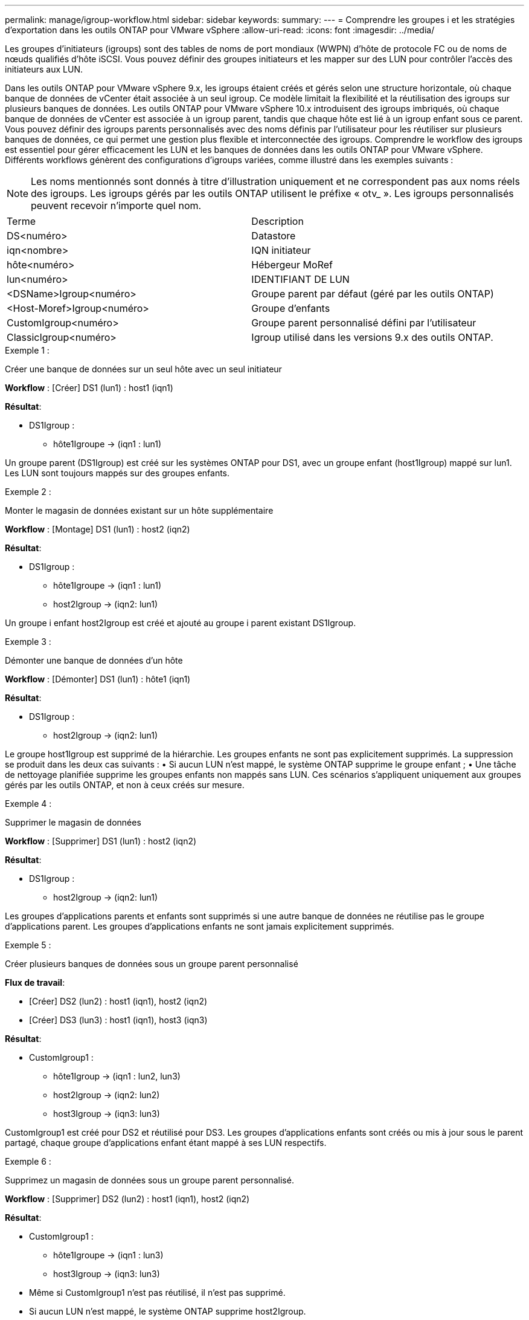 ---
permalink: manage/igroup-workflow.html 
sidebar: sidebar 
keywords:  
summary:  
---
= Comprendre les groupes i et les stratégies d'exportation dans les outils ONTAP pour VMware vSphere
:allow-uri-read: 
:icons: font
:imagesdir: ../media/


[role="lead"]
Les groupes d'initiateurs (igroups) sont des tables de noms de port mondiaux (WWPN) d'hôte de protocole FC ou de noms de nœuds qualifiés d'hôte iSCSI. Vous pouvez définir des groupes initiateurs et les mapper sur des LUN pour contrôler l'accès des initiateurs aux LUN.

Dans les outils ONTAP pour VMware vSphere 9.x, les igroups étaient créés et gérés selon une structure horizontale, où chaque banque de données de vCenter était associée à un seul igroup. Ce modèle limitait la flexibilité et la réutilisation des igroups sur plusieurs banques de données. Les outils ONTAP pour VMware vSphere 10.x introduisent des igroups imbriqués, où chaque banque de données de vCenter est associée à un igroup parent, tandis que chaque hôte est lié à un igroup enfant sous ce parent. Vous pouvez définir des igroups parents personnalisés avec des noms définis par l'utilisateur pour les réutiliser sur plusieurs banques de données, ce qui permet une gestion plus flexible et interconnectée des igroups. Comprendre le workflow des igroups est essentiel pour gérer efficacement les LUN et les banques de données dans les outils ONTAP pour VMware vSphere. Différents workflows génèrent des configurations d'igroups variées, comme illustré dans les exemples suivants :


NOTE: Les noms mentionnés sont donnés à titre d'illustration uniquement et ne correspondent pas aux noms réels des igroups. Les igroups gérés par les outils ONTAP utilisent le préfixe « otv_ ». Les igroups personnalisés peuvent recevoir n'importe quel nom.

|===


| Terme | Description 


| DS<numéro> | Datastore 


| iqn<nombre> | IQN initiateur 


| hôte<numéro> | Hébergeur MoRef 


| lun<numéro> | IDENTIFIANT DE LUN 


| <DSName>Igroup<numéro> | Groupe parent par défaut (géré par les outils ONTAP) 


| <Host-Moref>Igroup<numéro> | Groupe d'enfants 


| CustomIgroup<numéro> | Groupe parent personnalisé défini par l'utilisateur 


| ClassicIgroup<numéro> | Igroup utilisé dans les versions 9.x des outils ONTAP. 
|===
.Exemple 1 :
Créer une banque de données sur un seul hôte avec un seul initiateur

*Workflow* : [Créer] DS1 (lun1) : host1 (iqn1)

*Résultat*:

* DS1Igroup :
+
** hôte1Igroupe → (iqn1 : lun1)




Un groupe parent (DS1Igroup) est créé sur les systèmes ONTAP pour DS1, avec un groupe enfant (host1Igroup) mappé sur lun1. Les LUN sont toujours mappés sur des groupes enfants.

.Exemple 2 :
Monter le magasin de données existant sur un hôte supplémentaire

*Workflow* : [Montage] DS1 (lun1) : host2 (iqn2)

*Résultat*:

* DS1Igroup :
+
** hôte1Igroupe → (iqn1 : lun1)
** host2Igroup → (iqn2: lun1)




Un groupe i enfant host2Igroup est créé et ajouté au groupe i parent existant DS1Igroup.

.Exemple 3 :
Démonter une banque de données d'un hôte

*Workflow* : [Démonter] DS1 (lun1) : hôte1 (iqn1)

*Résultat*:

* DS1Igroup :
+
** host2Igroup → (iqn2: lun1)




Le groupe host1Igroup est supprimé de la hiérarchie. Les groupes enfants ne sont pas explicitement supprimés. La suppression se produit dans les deux cas suivants : • Si aucun LUN n'est mappé, le système ONTAP supprime le groupe enfant ; • Une tâche de nettoyage planifiée supprime les groupes enfants non mappés sans LUN. Ces scénarios s'appliquent uniquement aux groupes gérés par les outils ONTAP, et non à ceux créés sur mesure.

.Exemple 4 :
Supprimer le magasin de données

*Workflow* : [Supprimer] DS1 (lun1) : host2 (iqn2)

*Résultat*:

* DS1Igroup :
+
** host2Igroup → (iqn2: lun1)




Les groupes d'applications parents et enfants sont supprimés si une autre banque de données ne réutilise pas le groupe d'applications parent. Les groupes d'applications enfants ne sont jamais explicitement supprimés.

.Exemple 5 :
Créer plusieurs banques de données sous un groupe parent personnalisé

*Flux de travail*:

* [Créer] DS2 (lun2) : host1 (iqn1), host2 (iqn2)
* [Créer] DS3 (lun3) : host1 (iqn1), host3 (iqn3)


*Résultat*:

* CustomIgroup1 :
+
** hôte1Igroup → (iqn1 : lun2, lun3)
** host2Igroup → (iqn2: lun2)
** host3Igroup → (iqn3: lun3)




CustomIgroup1 est créé pour DS2 et réutilisé pour DS3. Les groupes d'applications enfants sont créés ou mis à jour sous le parent partagé, chaque groupe d'applications enfant étant mappé à ses LUN respectifs.

.Exemple 6 :
Supprimez un magasin de données sous un groupe parent personnalisé.

*Workflow* : [Supprimer] DS2 (lun2) : host1 (iqn1), host2 (iqn2)

*Résultat*:

* CustomIgroup1 :
+
** hôte1Igroupe → (iqn1 : lun3)
** host3Igroup → (iqn3: lun3)


* Même si CustomIgroup1 n'est pas réutilisé, il n'est pas supprimé.
* Si aucun LUN n'est mappé, le système ONTAP supprime host2Igroup.
* Le groupe hôte1 n'est pas supprimé, car il est mappé sur lun3 de DS3. Les groupes personnalisés ne sont jamais supprimés, quel que soit leur statut de réutilisation.


.Exemple 7 :
Développer la banque de données vVols (ajouter un volume)

*Flux de travail*:

Avant l'extension :

[Développer] DS4 (lun4) : host4 (iqn4)

* DS4Igroup : host4Igroup → (iqn4 : lun4)


Après l'extension :

[Développer] DS4 (lun4, lun5) : host4 (iqn4)

* DS4Igroup : host4Igroup → (iqn4 : lun4, lun5)


Un nouveau LUN est créé et mappé au groupe enfant existant host4Igroup.

.Exemple 8 :
Réduire le volume de la banque de données vVols (Supprimer le volume)

*Flux de travail*:

Avant rétrécissement :

[Rétrécir] DS4 (lun4, lun5) : host4 (iqn4)

* DS4Igroup : host4Igroup → (iqn4 : lun4, lun5)


Après rétrécissement :

[Rétrécir] DS4 (lun4) : host4 (iqn4)

* DS4Igroup : host4Igroup → (iqn4 : lun4)


Le LUN spécifié (lun5) est dissocié du groupe d'objets enfant. Ce groupe reste actif tant qu'il possède au moins un LUN mappé.

.Exemple 9 :
Migration des outils ONTAP 9 vers 10 (normalisation igroup)

*Workflow*

Les outils ONTAP pour VMware vSPhere 9.x ne prennent pas en charge les groupes d'interface hiérarchiques. Lors de la migration vers les versions 10.3 ou supérieures, les groupes d'interface doivent être normalisés dans la structure hiérarchique.

Avant la migration :

[Migration] DS6 (lun6, lun7) : host6 (iqn6), host7 (iqn7) → ClassicIgroup1 (iqn6 et iqn7 : lun6, lun7)

La logique des outils ONTAP 9.x autorise plusieurs initiateurs par igroup sans imposer de mappage d'hôte un à un.

Après la migration :

[Migration] DS6 (lun6, lun7) : host6 (iqn6), host7 (iqn7) → ClassicIgroup1 : otv_ClassicIgroup1 (iqn6 et iqn7 : lun6, lun7)

Pendant la migration :

* Un nouveau groupe parent (ClassicIgroup1) est créé.
* L'igroup d'origine est renommé avec le préfixe otv_ et devient un igroup enfant.


Cela garantit le respect du modèle hiérarchique.

.Sections connexes
https://docs.netapp.com/us-en/ontap/san-admin/igroups-concept.html["À propos des igroups"]



== Export-policies

Les politiques d'exportation contrôlent l'accès aux banques de données NFS dans les outils ONTAP pour VMware vSphere. Elles définissent les clients autorisés à accéder aux banques de données et leurs autorisations. Les politiques d'exportation sont créées et gérées dans les systèmes ONTAP et peuvent être associées aux banques de données NFS pour renforcer le contrôle d'accès. Chaque politique d'exportation est composée de règles spécifiant les clients (adresses IP ou sous-réseaux) autorisés à accéder aux banques de données et les autorisations accordées (lecture seule ou lecture-écriture).

Lorsque vous créez une banque de données NFS dans les outils ONTAP pour VMware vSphere, vous pouvez sélectionner une politique d'exportation existante ou en créer une nouvelle. Cette politique est ensuite appliquée à la banque de données, garantissant ainsi que seuls les clients autorisés y ont accès.

Lorsque vous montez une banque de données NFS sur un nouvel hôte ESXi, les outils ONTAP pour VMware vSphere ajoutent l'adresse IP de l'hôte à la stratégie d'exportation existante associée à la banque de données. Cela permet au nouvel hôte d'accéder à la banque de données sans créer de nouvelle stratégie d'exportation.

Lorsque vous supprimez ou démontez une banque de données NFS d'un hôte ESXi, les outils ONTAP pour VMware vSphere suppriment l'adresse IP de l'hôte de la stratégie d'exportation. Si aucun autre hôte n'utilise cette stratégie d'exportation, elle est supprimée. Lors de la suppression d'une banque de données NFS, les outils ONTAP pour VMware vSphere suppriment la stratégie d'exportation associée à cette banque de données si elle n'est pas réutilisée par d'autres banques de données. Si la stratégie d'exportation est réutilisée, elle conserve l'adresse IP de l'hôte et reste inchangée. Lors de la suppression des banques de données, la stratégie d'exportation annule l'attribution de l'adresse IP de l'hôte et attribue une stratégie d'exportation par défaut, afin que les systèmes ONTAP puissent y accéder si nécessaire.

L'attribution de la stratégie d'exportation diffère selon la réutilisation entre différents magasins de données. Lorsque vous réutilisez la stratégie d'exportation, vous pouvez lui ajouter la nouvelle adresse IP de l'hôte. Lorsque vous supprimez ou démontez un magasin de données utilisant une stratégie d'exportation partagée, celle-ci n'est pas supprimée. Elle reste inchangée et l'adresse IP de l'hôte n'est pas supprimée, car elle est partagée avec les autres magasins de données. La réutilisation des stratégies d'exportation est déconseillée, car elle peut entraîner des problèmes d'accès et de latence.

.Sections connexes
https://docs.netapp.com/us-en/ontap/nfs-config/create-export-policy-task.html["Créer une export-policy"]
